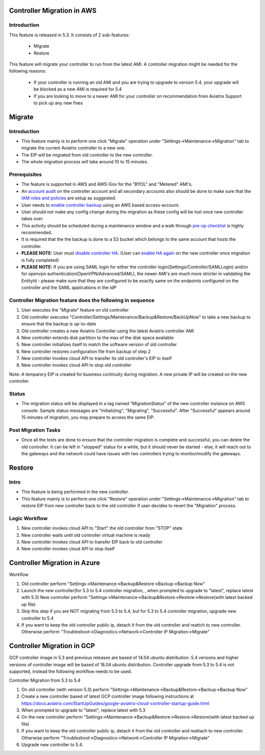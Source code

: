 ﻿.. meta::
   :description: controller Migration
   :keywords: controller high availability, controller HA, AWS VPC peering, auto scaling

Controller Migration in AWS
##################################


Introduction
--------------


This feature is released in 5.3. It consists of 2 sub-features:

 * Migrate
 * Restore
 
This feature will migrate your controller to run from the latest AMI. A controller migration might be needed for the following reasons:

  * If your controller is running an old AMI and you are trying to upgrade to version 5.4, your upgrade will be blocked as a new AMI is required for 5.4
  * If you are looking to move to a newer AMI for your controller on recommendation from Aviatrix Support to pick up any new fixes


Migrate
###########


Introduction
--------------

+ This feature mainly is to perform one click "Migrate" operation under "Settings->Maintenance->Migration" tab to migrate the current Aviatrix controller to a new one.
+ The EIP will be migrated from old controller to the new controller.
+ The whole migration process will take around 10 to 15 minutes.


Prerequisites
-----------------

+ The feature is supported in AWS and AWS-Gov for the "BYOL" and "Metered" AMI's.
+ An `account audit <https://docs.aviatrix.com/HowTos/account_audit.html>`_ on the controller account and all secondary accounts also should be done to make sure that the `IAM roles and policies <https://docs.aviatrix.com/HowTos/iam_policies.html>`_ are setup as suggested.
+ User needs to `enable controller backup <https://docs.aviatrix.com/HowTos/controller_backup.html>`_ using an AWS based access-account.
+ User should not make any config change during the migration as these config will be lost once new controller takes over.
+ This activity should be scheduled during a maintenance window and a walk through `pre-op checklist <https://docs.aviatrix.com/Support/support_center_operations.html#pre-op-procedures>`_ is highly recommended.
+ It is required that the the backup is done to a S3 bucket which belongs to the same account that hosts the controller.
+ **PLEASE NOTE:** User must `disable controller HA <https://docs.aviatrix.com/HowTos/controller_ha.html#steps-to-disable-controller-ha>`_. (User can `enable HA again <https://docs.aviatrix.com/HowTos/controller_ha.html>`_ on the new controller once migration is fully completed)
+ **PLEASE NOTE:** If you are using SAML login for either the controller login(Settings/Controller/SAMLLogin) and/or for openvpn authentication(OpenVPN/Advanced/SAML), the newer AMI's are much more stricter in validating the EntityId - please make sure that they are configured to be exactly same on the endpoints configured on the controller and the SAML applications in the IdP


Controller Migration feature does the following in sequence
---------------------------------------------------------------

1. User executes the "Migrate" feature on old controller
2. Old controller executes "Controller/Settings/Maintenance/Backup&Restore/BackUpNow" to take a new backup to ensure that the backup is up-to-date
3. Old controller creates a new Aviatrix Controller using the latest Aviatrix controller AMI
4. New controller extends disk partition to the max of the disk space available
5. New controller initializes itself to match the software version of old controller
6. New controller restores configuration file from backup of step 2
7. New controller invokes cloud API to transfer its old controller's EIP to itself
8. New controller invokes cloud API to stop old controller

Note: A temparory EIP is created for business continuity during migration.  A new private IP will be created on the new controller.

Status
---------
+ The migration status will be displayed in a tag named "MigrationStatus" of the new controller instance on AWS console.  Sample status messages are "Initializing", "Migrating", "Successful".  After "Successful" appears around 15 minutes of migration, you may prepare to access the same EIP.


Post Migration Tasks
---------------------------

* Once all the tests are done to ensure that the controller migration is complete and successful, you can delete the old controller. It can be left in "stopped" status for a while, but it should never be started - else, it will reach out to the gateways and the network could have issues with two controllers trying to monitor/modify the gateways. 


Restore
############

Intro
--------------------------------------------------------------------------------

+ This feature is being performed in the new controller.
+ This feature mainly is to perform one click "Restore" operation under "Settings->Maintenance->Migration" tab to restore EIP from new controller back to the old controller if user decides to revert the "Migration" process.





Logic Workflow
--------------------------------------------------------------------------------

1. New controller invokes cloud API to "Start" the old controller from "STOP" state
2. New controller waits until old controller virtual machine is ready
3. New controller invokes cloud API to transfer EIP back to old controller
4. New controller invokes cloud API to stop itself



Controller Migration in Azure
##################################

Workflow

1. Old controller perform "Settings->Maintenance->Backup&Restore->Backup->Backup Now"
2. Launch the new controller(for 5.3 to 5.4 controller migration, , when prompted to upgrade to "latest", replace latest with 5.3)
   New controller perform "Settings->Maintenance->Backup&Restore->Restore->Restore(with latest backed up file)
3. Skip this step if you are NOT migrating from 5.3 to 5.4, but for 5.3 to 5.4 controller migration, upgrade new controller to 5.4
4. If you want to keep the old controller public ip, detach it from the old controller and reattch to new controller. Otherwise perform "Troubleshoot->Diagnostics->Network->Controller IP Migration->Migrate"

Controller Migration in GCP
##################################
GCP controller image in 5.3 and previous releases are based of 14.04 ubuntu distribution. 5.4 versions and higher versions of controller image will be based of 18.04 ubuntu distribution. Controller upgrade from 5.3 to 5.4 is not supported, instead the following workflow needs to be used.

Controller Migration from 5.3 to 5.4

1. On old controller (with version 5.3) perform "Settings->Maintenance->Backup&Restore->Backup->Backup Now"
2. Create a new controller based of latest GCP controller image  following instructions at 
   https://docs.aviatrix.com/StartUpGuides/google-aviatrix-cloud-controller-startup-guide.html   
3.   When prompted to upgrade to "latest", replace latest with 5.3
4. On the new controller perform "Settings->Maintenance->Backup&Restore->Restore->Restore(with latest backed up file)
5. If you want to keep the old controller public ip, detach it from the old controller and reattach to new controller. 
   Otherwise perform "Troubleshoot->Diagnostics->Network->Controller IP Migration->Migrate"
6. Upgrade new controller to 5.4.

.. disqus::
